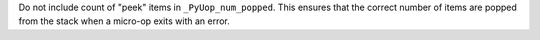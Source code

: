 Do not include count of "peek" items in ``_PyUop_num_popped``. This ensures
that the correct number of items are popped from the stack when a micro-op
exits with an error.
